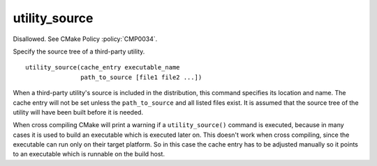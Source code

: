 utility_source
--------------

Disallowed.  See CMake Policy :policy:`CMP0034`.

Specify the source tree of a third-party utility.

::

  utility_source(cache_entry executable_name
                 path_to_source [file1 file2 ...])

When a third-party utility's source is included in the distribution,
this command specifies its location and name.  The cache entry will
not be set unless the ``path_to_source`` and all listed files exist.  It
is assumed that the source tree of the utility will have been built
before it is needed.

When cross compiling CMake will print a warning if a ``utility_source()``
command is executed, because in many cases it is used to build an
executable which is executed later on.  This doesn't work when cross
compiling, since the executable can run only on their target platform.
So in this case the cache entry has to be adjusted manually so it
points to an executable which is runnable on the build host.
